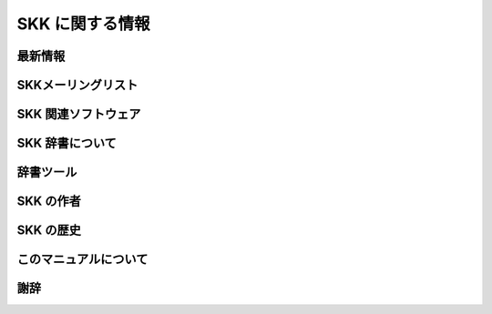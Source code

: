 ================
SKK に関する情報
================

最新情報
========

SKKメーリングリスト
===================

SKK 関連ソフトウェア
====================

SKK 辞書について
================

辞書ツール
==========

SKK の作者
==========

SKK の歴史
==========

このマニュアルについて
======================

謝辞
====

